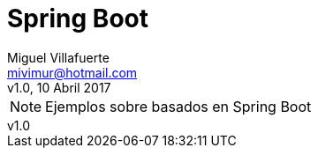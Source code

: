 = Spring Boot
:author: Miguel Villafuerte
:email: mivimur@hotmail.com
:revnumber: v1.0
:revdate: 10 Abril 2017
:toc: left
:toclevels: 3
:sectnums:
:version-label!:
:icons: font
:source-highlighter: pygments
:pygments-linenums-mode: inline
:experimental:
:doctype: book

NOTE: Ejemplos sobre basados en {doctitle}